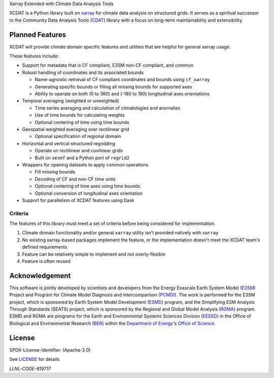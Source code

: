 .. raw:: html

   <p align="center">
      <img src="./docs/_static/xcdat_logo.png" alt="XCDAT logo"/>
   </p>

.. container::

   .. raw:: html

      <h3 align="center">

   Xarray Extended with Climate Data Analysis Tools

   |conda-forge| |platforms| |CI/CD Build Workflow| |docs| |Codecov|

   |pre-commit| |Code style: black| |flake8| |Checked with mypy|


   .. raw:: html

      </h3>

.. |conda-forge| image:: https://img.shields.io/conda/vn/conda-forge/xcdat.svg
   :target: https://anaconda.org/conda-forge/xcdat
.. |platforms| image:: https://img.shields.io/conda/pn/conda-forge/xcdat.svg
   :target: https://anaconda.org/conda-forge/xcdat
.. |CI/CD Build Workflow| image:: https://github.com/XCDAT/xcdat/actions/workflows/build_workflow.yml/badge.svg
   :target: https://github.com/XCDAT/xcdat/actions/workflows/build_workflow.yml
.. |docs| image:: https://readthedocs.org/projects/xcdat/badge/?version=latest
   :target: https://xcdat.readthedocs.io/en/latest/?badge=latest
.. |Codecov| image:: https://codecov.io/gh/XCDAT/xcdat/branch/main/graph/badge.svg?token=UYF6BAURTH
   :target: https://codecov.io/gh/XCDAT/xcdat
.. |pre-commit| image:: https://img.shields.io/badge/pre--commit-enabled-brightgreen?logo=pre-commit&logoColor=white
   :target: https://github.com/pre-commit/pre-commit
.. |Code style: black| image:: https://img.shields.io/badge/code%20style-black-000000.svg
   :target: https://github.com/psf/black
.. |flake8| image:: https://img.shields.io/badge/flake8-enabled-green
   :target: https://github.com/PyCQA/flake8
.. |Checked with mypy| image:: http://www.mypy-lang.org/static/mypy_badge.svg
   :target: http://mypy-lang.org/


XCDAT is a Python library built on `xarray`_ for climate data analysis on structured grids.
It serves as a spiritual successor to the Community Data Analysis Tools (`CDAT`_) library with a focus on long-term maintainability and extensibility.

.. _xarray: https://github.com/pydata/xarray
.. _CDAT: https://github.com/CDAT/cdat

Planned Features
-----------------

XCDAT will provide climate domain specific features and utilities that are helpful for general xarray usage.

These features include:

- Support for metadata that is CF compliant, E3SM non-CF compliant, and common
- Robust handling of coordinates and its associated bounds

  - Name-agnostic retrieval of CF compliant coordinates and bounds using ``cf_xarray``
  - Generating specific bounds or filling all missing bounds for supported axes
  - Ability to operate on both (0 to 360) and (-180 to 180) longitudinal axes orientations

- Temporal averaging (weighted or unweighted)

  - Time series averaging and calculation of climatologies and anomalies
  - Use of time bounds for calculating weights
  - Optional centering of time using time bounds

- Geospatial weighted averaging over rectilinear grid

  - Optional specification of regional domain

- Horizontal and vertical structured regridding

  - Operate on rectilinear and cuvilinear grids
  - Built on ``xesmf`` and a Python port of ``regrid2``

- Wrappers for opening datasets to apply common operations

  - Fill missing bounds
  - Decoding of CF and non-CF time units
  - Optional centering of time axes using time bounds
  - Optional conversion of longitudinal axes orientation

- Support for parallelism of XCDAT features using Dask

Criteria
~~~~~~~~

The features of this library must meet a set of criteria before being considered for implementation.

1. Climate domain functionality and/or general ``xarray`` utility isn't provided natively with ``xarray``
2. No existing xarray-based packages implement the feature, or the implementation doesn't meet the XCDAT team's defined requirements
3. Feature can be relatively simple to implement and not overly-flexible
4. Feature is often reused

Acknowledgement
---------------

This software is jointly developed by scientists and developers from the Energy Exascale Earth System Model (`E3SM`_) Project and Program for Climate Model Diagnosis and Intercomparison (`PCMDI`_). The work is performed for the E3SM project, which is sponsored by Earth System Model Development (`ESMD`_) program, and the Simplifying ESM Analysis Through Standards (SEATS) project, which is sponsored by the Regional and Global Model Analysis (`RGMA`_) program. ESMD and RGMA are programs for the Earth and Environmental Systems Sciences Division (`EESSD`_) in the Office of Biological and Environmental Research (`BER`_) within the `Department of Energy`_'s `Office of Science`_.

.. _E3SM: https://e3sm.org/
.. _PCMDI: https://pcmdi.llnl.gov/
.. _ESMD: https://climatemodeling.science.energy.gov/program/earth-system-model-development
.. _RGMA: https://climatemodeling.science.energy.gov/program/regional-global-model-analysis
.. _EESSD: https://science.osti.gov/ber/Research/eessd
.. _BER: https://science.osti.gov/ber
.. _Department of Energy: https://www.energy.gov/
.. _Office of Science: https://science.osti.gov/

License
-------

SPDX-License-Identifier: (Apache-2.0)

See `LICENSE <LICENSE>`_ for details

`LLNL-CODE-819717`
